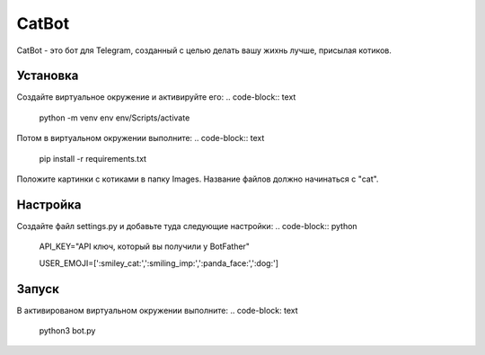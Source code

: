 CatBot
======

CatBot - это бот для Telegram, созданный с целью делать вашу жихнь лучше, присылая котиков.

Установка
---------
Создайте виртуальное окружение и активируйте его:
.. code-block:: text
    python -m venv env
    env/Scripts/activate

Потом в виртуальном окружении выполните:
.. code-block:: text
    pip install -r requirements.txt

Положите картинки с котиками в папку Images. Название файлов должно начинаться с "cat".

Настройка
---------
Создайте файл settings.py и добавьте туда следующие настройки:
.. code-block:: python
    API_KEY="API ключ, который вы получили у BotFather"

    USER_EMOJI=[':smiley_cat:',':smiling_imp:',':panda_face:',':dog:']

Запуск
------
В активированом виртуальном окружении выполните:
.. code-block: text
    python3 bot.py